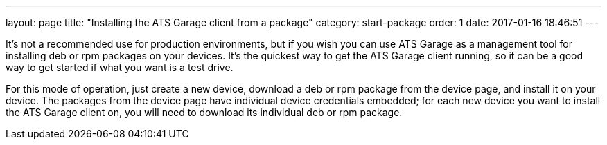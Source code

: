 ---
layout: page
title: "Installing the ATS Garage client from a package"
category: start-package
order: 1
date: 2017-01-16 18:46:51
---

It's not a recommended use for production environments, but if you wish you can use ATS Garage as a management tool for installing deb or rpm packages on your devices. It's the quickest way to get the ATS Garage client running, so it can be a good way to get started if what you want is a test drive.


For this mode of operation, just create a new device, download a deb or rpm package from the device page, and install it on your device. The packages from the device page have individual device credentials embedded; for each new device you want to install the ATS Garage client on, you will need to download its individual deb or rpm package.

